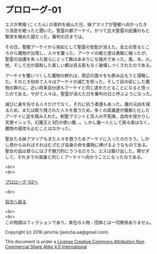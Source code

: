 #+OPTIONS: toc:nil
#+OPTIONS: \n:t

* プロローグ-01

  エスが黒檀 (こくたん) の誓約を結んだ日，妹アマリアが聖都へ向かったき
  り消息を絶ったと聞いた。聖霊の都アーケイ。かつて五大聖霊の庇護のもと
  繁栄を極めた国だった。審判の日までは。

  その日，聖都アーケイから突如として聖霊の気配が消えた。全土の至るとこ
  ろから魔物が出現し，人々を襲った。アーケイの戦士達は勇敢に戦ったが，
  聖霊の加護を失った彼らにとって敵はあまりにも強大であった。風，水，火，
  地，そして光が調和した美しい都は見る影もなく破壊しつくされたのである。

  アーケイを覆いつくした魔物の群れは，周辺の国々をも飲み込もうと侵略し
  た。そのとき初めて人々はアーケイの滅亡を知った。そして目の前にした魔
  物の群れに，近い将来自分達もアーケイと同じ道をたどることになると悟っ
  たのである。やがて人々は，聖霊が消えた日を審判の日と呼ぶようになった。

  滅びに身を任せる人々だけでなく，それに抗う者達もあった。魔の元凶を探
  るため，または取り残された人々を救うため，多くの英雄達が魔都と化した
  アーケイに足を踏み入れた。剣聖ブラントと百人の不死隊，血肉を授かりし
  天使イシュラ，幻魔王と3匹の使い魔…。しかし誰一人として戻る者はなく，
  魔物の侵攻も止むことはなかった。

  聖女たる妹アマリアもまた人々を救うためアーケイに入ったのだろう。しか
  し傍からみればそれはむざむざ自身の命を魔物に捧げるようなものである。
  聖女の血は彼らにはさぞ魅力的にうつるだろう。エスは駆け出した。期せず
  して，それまでの英雄と同じくアーケイへ向かうことになったのである。

  <br>
  <br>

  [[./02.md][プロローグ-02へ]]

  <br>

  [[https://github.com/jamcha-aa/EbonyBlades/blob/master/README.md][目次へ戻る]]

  <br>
  <br>
  この物語はフィクションであり，実在の人物・団体とは一切関係ありません。

  Copyright (c) 2016 jamcha (jamcha.aa@gmail.com).

  This document is under a [[http://creativecommons.org/licenses/by-nc-sa/4.0/deed][License Creative Commons Attribution Non Commercial Share Alike 4.0 International]]

  [[http://creativecommons.org/licenses/by-nc-sa/4.0/deed][file:http://i.creativecommons.org/l/by-nc-sa/3.0/80x15.png]]


